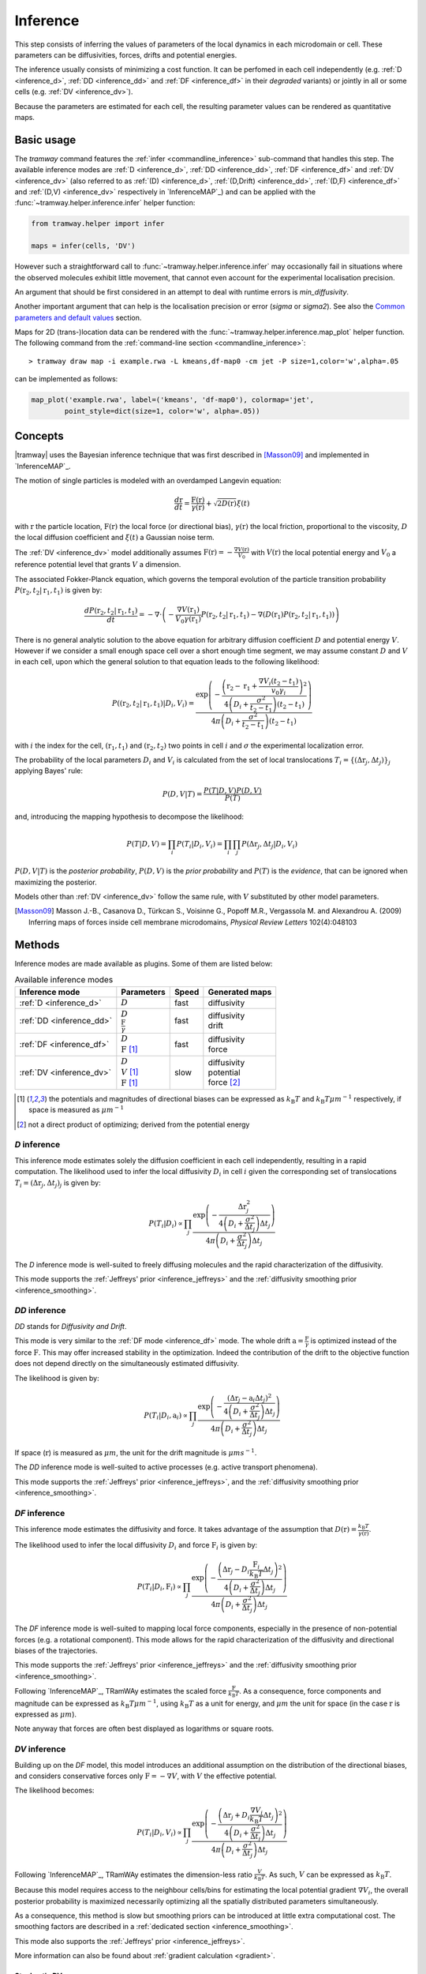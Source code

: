 .. _inference:

Inference
=========

This step consists of inferring the values of parameters of the local dynamics in each microdomain or cell.
These parameters can be diffusivities, forces, drifts and potential energies.

The inference usually consists of minimizing a cost function.
It can be perfomed in each cell independently (e.g. :ref:`D <inference_d>`, :ref:`DD <inference_dd>` and :ref:`DF <inference_df>` in their *degraded* variants) or jointly in all or some cells (e.g. :ref:`DV <inference_dv>`).

Because the parameters are estimated for each cell, the resulting parameter values can be rendered as quantitative maps.


Basic usage
-----------

The *tramway* command features the :ref:`infer <commandline_inference>` sub-command that handles this step.
The available inference modes are :ref:`D <inference_d>`, :ref:`DD <inference_dd>`, :ref:`DF <inference_df>` and :ref:`DV <inference_dv>` 
(also referred to as :ref:`(D) <inference_d>`, :ref:`(D,Drift) <inference_dd>`, :ref:`(D,F) <inference_df>` and :ref:`(D,V) <inference_dv>` respectively in `InferenceMAP`_) 
and can be applied with the :func:`~tramway.helper.inference.infer` helper function:

.. code-block:: python

	from tramway.helper import infer

	maps = infer(cells, 'DV')


However such a straightforward call to :func:`~tramway.helper.inference.infer` may occasionally fail in situations where the observed molecules exhibit little movement, that cannot even account for the experimental localisation precision.

An argument that should be first considered in an attempt to deal with runtime errors is `min_diffusivity`.

Another important argument that can help is the localisation precision or error (`sigma` or `sigma2`).
See also the `Common parameters and default values`_ section.


Maps for 2D (trans-)location data can be rendered with the :func:`~tramway.helper.inference.map_plot` helper function.
The following command from the :ref:`command-line section <commandline_inference>`::

	> tramway draw map -i example.rwa -L kmeans,df-map0 -cm jet -P size=1,color='w',alpha=.05

can be implemented as follows:

.. code-block:: python

	map_plot('example.rwa', label=('kmeans', 'df-map0'), colormap='jet',
		point_style=dict(size=1, color='w', alpha=.05))



Concepts
--------

|tramway| uses the Bayesian inference technique that was first described in [Masson09]_ and implemented in `InferenceMAP`_. 

The motion of single particles is modeled with an overdamped Langevin equation:

.. math::

	\frac{d\textbf{r}}{dt} = \frac{\textbf{F}(\textbf{r})}{\gamma(\textbf{r})} + \sqrt{2D(\textbf{r})} \xi(t)

with :math:`\textbf{r}` the particle location, 
:math:`\textbf{F}(\textbf{r})` the local force (or directional bias), 
:math:`\gamma(\textbf{r})` the local friction, proportional to the viscosity, 
:math:`D` the local diffusion coefficient and 
:math:`\xi(t)` a Gaussian noise term.

The :ref:`DV <inference_dv>` model additionally assumes :math:`\textbf{F}(\textbf{r}) = - \frac{\nabla V(\textbf{r})}{V_0}` 
with :math:`V(\textbf{r})` the local potential energy and :math:`V_0` a reference potential level that grants :math:`V` a dimension.

The associated Fokker-Planck equation, which governs the temporal evolution of the particle transition probability :math:`P(\textbf{r}_2, t_2 | \textbf{r}_1, t_1)` is given by:

.. math::

	\frac{dP(\textbf{r}_2, t_2 | \textbf{r}_1, t_1)}{dt} = - \nabla\cdot\left(-\frac{\nabla V(\textbf{r}_1)}{V_0\gamma(\textbf{r}_1)} P(\textbf{r}_2, t_2 | \textbf{r}_1, t_1) - \nabla (D(\textbf{r}_1) P(\textbf{r}_2, t_2 | \textbf{r}_1, t_1))\right)

There is no general analytic solution to the above equation for arbitrary diffusion coefficient :math:`D` and potential energy :math:`V`.
However if we consider a small enough space cell over a short enough time segment, we may assume constant :math:`D` and :math:`V` in each cell, 
upon which the general solution to that equation leads to the following likelihood:

.. math::

	P((\textbf{r}_2, t_2 | \textbf{r}_1, t_1) | D_i, V_i) = \frac{\textrm{exp} \left(- \frac{\left(\textbf{r}_2 - \textbf{r}_1 + \frac{\nabla V_i (t_2 - t_1)}{v_0\gamma_i}\right)^2}{4 \left(D_i + \frac{\sigma^2}{t_2 - t_1}\right)(t_2 - t_1)}\right)}{4 \pi \left(D_i + \frac{\sigma^2}{t_2 - t_1}\right)(t_2 - t_1)}

with :math:`i` the index for the cell, :math:`(\textbf{r}_1, t_1)` and :math:`(\textbf{r}_2, t_2)` two points in cell :math:`i` and :math:`\sigma` the experimental localization error.

The probability of the local parameters :math:`D_i` and :math:`V_i` is calculated from the set of local translocations :math:`T_i=\{( \Delta\textbf{r}_j, \Delta t_j )\}_j` applying Bayes' rule:

.. math::

	P( D, V | T ) = \frac{P( T | D, V ) P( D, V )}{P(T)}

and, introducing the mapping hypothesis to decompose the likelihood:

.. math::

	P( T | D, V ) = \prod_i P( T_i | D_i, V_i ) = \prod_i \prod_j P( \Delta\textbf{r}_j, \Delta t_j | D_i, V_i )

:math:`P(D,V|T)` is the *posterior probability*, :math:`P(D,V)` is the *prior probability* and :math:`P(T)` is the *evidence*, that can be ignored when maximizing the posterior.

Models other than :ref:`DV <inference_dv>` follow the same rule, with :math:`V` substituted by other model parameters.

.. [Masson09] Masson J.-B., Casanova D., Türkcan S., Voisinne G., Popoff M.R., Vergassola M. and Alexandrou A. (2009) Inferring maps of forces inside cell membrane microdomains, *Physical Review Letters* 102(4):048103


Methods
-------

Inference modes are made available as plugins.
Some of them are listed below:


.. list-table:: Available inference modes
   :header-rows: 1

   * - Inference mode
     - Parameters
     - Speed
     - Generated maps

   * - :ref:`D <inference_d>`
     - | :math:`D`
     - fast
     - | diffusivity

   * - :ref:`DD <inference_dd>`
     - | :math:`D`
       | :math:`\frac{\textbf{F}}{\gamma}`
     - fast
     - | diffusivity
       | drift

   * - :ref:`DF <inference_df>`
     - | :math:`D`
       | :math:`\textbf{F}` [#a]_
     - fast
     - | diffusivity
       | force

   * - :ref:`DV <inference_dv>`
     - | :math:`D`
       | :math:`V` [#a]_
       | :math:`\textbf{F}` [#a]_
     - slow
     - | diffusivity
       | potential
       | force [#b]_


.. [#a] the potentials and magnitudes of directional biases can be expressed as :math:`k_{\textrm{B}}T` and :math:`k_{\textrm{B}}T\mu m^{-1}` respectively, if space is measured as :math:`\mu m^{-1}`
.. [#b] not a direct product of optimizing; derived from the potential energy


.. _inference_d:

*D* inference
^^^^^^^^^^^^^

This inference mode estimates solely the diffusion coefficient in each cell independently, resulting in a rapid computation.
The likelihood used to infer the local diffusivity :math:`D_i` in cell :math:`i` given the corresponding set of translocations :math:`T_i = {(\Delta\textbf{r}_j, \Delta t_j)}_j` is given by:

.. math::

	P(T_i | D_i) \propto \prod_j \frac{\textrm{exp}\left(-\frac{\Delta\textbf{r}_j^2}{4\left(D_i+\frac{\sigma^2}{\Delta t_j}\right)\Delta t_j}\right)}{4\pi\left(D_i+\frac{\sigma^2}{\Delta t_j}\right)\Delta t_j}

The *D* inference mode is well-suited to freely diffusing molecules and the rapid characterization of the diffusivity.

This mode supports the :ref:`Jeffreys' prior <inference_jeffreys>` and the :ref:`diffusivity smoothing prior <inference_smoothing>`.

.. _inference_dd:

*DD* inference
^^^^^^^^^^^^^^

*DD* stands for *Diffusivity and Drift*.

This mode is very similar to the :ref:`DF mode <inference_df>` mode. 
The whole drift :math:`\textbf{a} = \frac{\textbf{F}}{\gamma}` is optimized instead of the force :math:`\textbf{F}`. 
This may offer increased stability in the optimization. 
Indeed the contribution of the drift to the objective function does not depend directly on the simultaneously estimated diffusivity.

The likelihood is given by:

.. math::

	P(T_i | D_i, \textbf{a}_i) \propto \prod_j \frac{\textrm{exp}\left(-\frac{\left(\Delta\textbf{r}_j - \textbf{a}_i\Delta t_j\right)^2}{4\left(D_i+\frac{\sigma^2}{\Delta t_j}\right)\Delta t_j}\right)}{4\pi\left(D_i+\frac{\sigma^2}{\Delta t_j}\right)\Delta t_j}

If space (:math:`\textbf{r}`) is measured as :math:`\mu m`, the unit for the drift magnitude is :math:`\mu m s^{-1}`.

The *DD* inference mode is well-suited to active processes (e.g. active transport phenomena).

This mode supports the :ref:`Jeffreys' prior <inference_jeffreys>`, and the :ref:`diffusivity smoothing prior <inference_smoothing>`.

.. _inference_df:

*DF* inference
^^^^^^^^^^^^^^

This inference mode estimates the diffusivity and force.
It takes advantage of the assumption that :math:`D(\textbf{r}) = \frac{k_{\textrm{B}}T}{\gamma(\textbf{r})}`.

The likelihood used to infer the local diffusivity :math:`D_i` and force :math:`\textbf{F}_i` is given by:

.. math::

	P(T_i | D_i, \textbf{F}_i) \propto \prod_j \frac{\textrm{exp}\left(-\frac{\left(\Delta\textbf{r}_j - D_i\frac{\textbf{F}_i}{k_{\textrm{B}}T}\Delta t_j\right)^2}{4\left(D_i+\frac{\sigma^2}{\Delta t_j}\right)\Delta t_j}\right)}{4\pi\left(D_i+\frac{\sigma^2}{\Delta t_j}\right)\Delta t_j}

The *DF* inference mode is well-suited to mapping local force components, especially in the presence of non-potential forces (e.g. a rotational component).
This mode allows for the rapid characterization of the diffusivity and directional biases of the trajectories.

This mode supports the :ref:`Jeffreys' prior <inference_jeffreys>` and the :ref:`diffusivity smoothing prior <inference_smoothing>`.

Following `InferenceMAP`_, TRamWAy estimates the scaled force :math:`\frac{\textbf{F}}{k_{\textrm{B}}T}`.
As a consequence, force components and magnitude can be expressed as :math:`k_{\textrm{B}}T\mu m^{-1}`, using :math:`k_{\textrm{B}}T` as a unit for energy, and :math:`\mu m` the unit for space (in the case :math:`\textbf{r}` is expressed as :math:`\mu m`).

Note anyway that forces are often best displayed as logarithms or square roots.

.. _inference_dv:

*DV* inference
^^^^^^^^^^^^^^

Building up on the *DF* model, this model introduces an additional assumption on the distribution of the directional biases, and considers conservative forces only :math:`\textbf{F}=-\nabla V`, with :math:`V` the effective potential.

The likelihood becomes:

.. math::

	P(T_i | D_i, V_i) \propto \prod_j \frac{\textrm{exp}\left(-\frac{\left(\Delta\textbf{r}_j + D_i\frac{\nabla V_i}{k_{\textrm{B}}T}\Delta t_j\right)^2}{4\left(D_i+\frac{\sigma^2}{\Delta t_j}\right)\Delta t_j}\right)}{4\pi\left(D_i+\frac{\sigma^2}{\Delta t_j}\right)\Delta t_j}

Following `InferenceMAP`_, TRamWAy estimates the dimension-less ratio :math:`\frac{V}{k_{\textrm{B}}T}`.
As such, :math:`V` can be expressed as :math:`k_{\textrm{B}}T`.

Because this model requires access to the neighbour cells/bins for estimating the local potential gradient :math:`\nabla V_i`,
the overall posterior probability is maximized necessarily optimizing all the spatially distributed parameters simultaneously.

As a consequence, this method is slow but smoothing priors can be introduced at little extra computational cost.
The smoothing factors are described in a :ref:`dedicated section <inference_smoothing>`.

This mode also supports the :ref:`Jeffreys' prior <inference_jeffreys>`.

More information can also be found about :ref:`gradient calculation <gradient>`.

Stochastic DV
"""""""""""""

A key variant of the default *DV* mode is the *stochastic.dv* mode, which randomly picks and chooses a cell at each iteration and performs a gradient descent step on the associated parameters considering the neighbour cells instead of the full tessellation.

It is showcased in most of the tutorial notebooks, *e.g.* `basic/inference.ipynb <https://github.com/DecBayComp/TRamWAy/blob/master/notebooks/basic/inference.ipynb>`_ and `RWAnalyzer tour.ipynb <https://github.com/DecBayComp/TRamWAy/blob/master/notebooks/RWAnalyzer%20tour.ipynb>`_, and is especially useful for inferring dynamic maps with temporal smoothing.


.. _inference_parameters:

Common parameters and default values
------------------------------------

All the methods use :math:`\sigma = 0.03 \textrm{µm}` as default value for the experimental localization error.
This parameter is defined by the experimental setup and can be set in |tramway| with the ``--sigma`` command-line option or the `sigma` argument to :func:`~tramway.helper.inference.infer` and is expressed in |um|.

Compare::

	> tramway -i example.rwa infer dd --sigma 0.01 -l DD_sigma_10nm

.. code-block:: python

	from tramway.helper import infer

	infer('example.rwa', 'dd', sigma=0.01, output_label='DD_sigma_10nm')

If no specific prior is defined, a uniform prior is used by default.

.. _inference_jeffreys:

Jeffreys' prior
^^^^^^^^^^^^^^^

All the methods described here also feature an optional Jeffreys' prior on the diffusivity. 
It is a non-informative prior used to make the posterior probability distribution less sensitive to re-parametrization of diffusivity :math:`D`.

This prior - referred to as :math:`P_J(D_i)` - modifies the maximized posterior probability:

.. math::

	P^*(D_i, ... | T_i) \propto P(T_i | D_i, ...) P_J(D_i)

Its value varies depending on the inference mode. Compare:

.. list-table:: Jeffreys' prior for the different inference modes
   :header-rows: 1

   * - Inference mode
     - Jeffreys' prior :math:`P_J(D_i)`

   * - :ref:`D <inference_d>`
     - :math:`\frac{1}{\left(D_i\overline{\Delta t}_i + \sigma^2\right)^2}`

   * - :ref:`DD <inference_dd>`
     - :math:`\frac{1}{\left(D_i\overline{\Delta t}_i + \sigma^2\right)^2}`

   * - :ref:`DF <inference_df>`
     - :math:`\frac{D_i^2}{\left(D_i\overline{\Delta t}_i + \sigma^2\right)^2}`

   * - :ref:`DV <inference_dv>`
     - :math:`\frac{D_i^2}{\left(D_i\overline{\Delta t}_i + \sigma^2\right)^2}`


The Jeffreys' prior may be introduced in the posterior probability with the ``-j`` command-line option or the `jeffreys_prior` argument to :func:`~tramway.helper.inference.infer`.
Compare::

	> tramway -i example.rwa infer dd -j -l DD_jeffreys

.. code-block:: python

	from tramway.helper import infer

	infer('example.rwa', 'dd', jeffreys_prior=True, output_label='DD_jeffreys')


Note that with this prior the default minimum diffusivity value is :math:`0.01`. 
Consider modifying this value.


.. _inference_smoothing:

Spatial smoothing priors
^^^^^^^^^^^^^^^^^^^^^^^^

A smoothing (improper) prior penalizes the gradients or spatial variations of the inferred parameters. 
It is meant to reinforce the physical plausibility of the inferred maps. 
For example, in certain situations we do not expect large changes in the diffusion coefficient between neighbour cells.

An optional smoothing factor, for example :math:`P_S(\textbf{D})` for the diffusivity, multiplies with the original expression of the posterior probability and penalizes all the diffusivity gradients. 
:math:`P_S` is a function of the diffusivity at all the cells, hence the vectorial notation :math:`\textbf{D}` for the diffusivity.

The maximized probability becomes:

.. math::

	P^*(\textbf{D}, ... | T) = P_S(\textbf{D}) \prod_i P(T_i | D_i, ...)

with, for example:

.. math::

	P_S(\textbf{D}) = \textrm{exp}\left(-\mu\sum_i \mathcal{A}_i||\nabla D_i||^2\right)

where :math:`\mathcal{A}_i` is the area of bin :math:`i`.

The :math:`\mu` parameter can be set with the ``-d`` command-line option or the `diffusivity_prior` argument to :func:`~tramway.helper.inference.infer`.
Compare::

	> tramway -i example.rwa infer dd -d 1 -l DD_d_1

.. code-block:: python

	from tramway.helper import infer

	infer('example.rwa', 'dd', diffusivity_prior=1., output_label='DD_d_1')



Note that the :ref:`DV <inference_dv>` inference mode readily features this smoothing factor, in addition to a similar smoothing factor :math:`P_S(\textbf{V})` for the potential energy:

.. math::

	P_S(\textbf{V}) = \textrm{exp}\left(-\lambda\sum_i \mathcal{A}_i||\nabla V_i||^2\right)

Similarly to :math:`\mu`, the :math:`\lambda` parameter can be set with the ``-v`` command-line option or the `potential_prior` argument to :func:`~tramway.helper.inference.infer`.

More information can be found about :ref:`gradient calculation <gradient>`.

Alternative penalties
"""""""""""""""""""""

Gradients :math:`\nabla X` are tangents and may not catch all the spatial variations,
especially in the case of a regular mesh with an oscillating :math:`X`.

From version *0.4*, all the methods feature the ``rgrad='delta'`` argument
that replaces :math:`\nabla X_i` in :math:`P_S(\textbf{X})` by :math:`\Delta X_i`
as described in :func:`~tramway.inference.gradient.delta0`
that considers the actual differences in :math:`X` with the neighbour bins.

Beware that, in future versions, this alternative penalty may become the default behaviour.
To keep these methods penalize the gradient, set ``rgrad='grad'``.

Temporal smoothing prior
^^^^^^^^^^^^^^^^^^^^^^^^

In combination with a time window, the dynamic maps can be inferred considering parameter smoothing across time.

Temporal smoothing is available in the *stochastic.dv* mode.
It is implemented with yet another improper prior:

.. math::

    P''_S(\textbf{D},\textbf{V}) = \textrm{exp}\left(-\left(\tau_\mu\sum_i \frac{\partial D_i}{\partial t}^2 + \tau_\lambda\sum_i \frac{\partial V_i}{\partial t}^2\right)\right)

:math:`\tau_\mu` and :math:`\tau_\lambda` are available as arguments *diffusivity_time_prior*/*diffusion_time_prior* and *potential_time_prior* respectively.

See also the following `notebook <https://github.com/DecBayComp/COMPARE19/blob/master/1.%20Simulated%20data/2.%20dynamic%20inference.ipynb>`_.


Implementation details
----------------------

Maps
^^^^

The maps are available as :class:`~tramway.inference.base.Maps` objects that expose a `pandas.DataFrame`-like interface with "column" names such as '*diffusivity*', '*potential*' and '*force*'.

``maps['force']`` for 2D space-only data will typically return a :class:`~pandas.DataFrame` with two columns '*force x*' and '*force y*', where *x* and *y* refers to the space dimensions.


Distributed cells
^^^^^^^^^^^^^^^^^

The :func:`~tramway.helper.inference.infer` function prepares the :class:`~tramway.tessellation.base.Partition` (see the :ref:`tessellation` section) before the inference is run.

Cells are represented by either :class:`~tramway.inference.base.Locations` or :class:`~tramway.inference.base.Translocations` objects. 
Both types of objects derivate from the :class:`~tramway.inference.base.Cell`/:class:`~tramway.inference.base.FiniteElement` class.

These cell objects are grouped together in a dict-like :class:`~tramway.inference.base.FiniteElements` object.
The :class:`~tramway.inference.base.FiniteElements` class controls how the cells and the associated (trans-)locations are passed to the inference algorithm.

For example cells can be grouped in subsets of cells.
In this case the top :class:`~tramway.inference.base.FiniteElements` object will contain other :class:`~tramway.inference.base.FiniteElements` objects that will in turn contain :class:`~tramway.inference.base.Cell` objects.

The main routine of an inference plugin receives a :class:`~tramway.inference.base.FiniteElements` object and can:

* iterate over the contained cells (:class:`~tramway.inference.base.FiniteElements` features a dict-like interface),
* take benefit from the cell adjacency matrix (attribute :attr:`~tramway.inference.base.FiniteElements.adjacency`)
* and other convenience calculations such as gradient components (method :meth:`~tramway.inference.base.FiniteElements.grad`) that can be summed (method :meth:`~tramway.inference.base.FiniteElements.grad_sum`).


The :meth:`~tramway.inference.base.FiniteElements.run` applies the inference routine on the defined subsets of cells.
It handles the multi-processing logic and combines the regional maps into a full map.
The number of workers (or processes) can be set with the `worker_count` argument.


.. _inference_bayes_factor:

Force testing
-------------

In every cell, the inferred drift can be compared against the effect of diffusivity gradients.

The `bayes_factor`_ module calculates the odds (the probability ratio) of having an actual active force
over the probability that diffusivity gradients can explain the observed drift.
The user-specified `B_threshold` threshold sets the required level of evidence.
Values above `B_threshold` indicate the presence of an active force,
and values below `1/B_threshold` indicate that diffusivity gradients are the moste likely explanation of the observed drift.
The values in-between indicate that a conclusion cannot be reached at the required level of evidence.

The `bayes_factor`_ plugin generates 3 additional maps:

* `lg_B`: current Bayes factor value
* `force`: ternary map for the presence of an active force (``-1``: no force, ``0``: insufficient evidence, ``1``: force)
* `min_n`: given the supplied total force and diffusivity gradient estimates are correct, returns a number of points to be collected in the current bin, so as to reach the required level of evidence.

The `bayes_factor`_ plugin operates on top of a diffusivity map that must be inferred first, preferably with the *d.conj_prior* plugin.

The current version of the `bayes_factor`_ plugin does not test the drift or force inferred by plugins such as :ref:`DD <inference_dd>`, :ref:`DF <inference_df>` or :ref:`DV <inference_dv>`.


.. Advanced usage
.. --------------

.. Fuzzy cell-point association
.. ^^^^^^^^^^^^^^^^^^^^^^^^^^^^


.. Custom gradient
.. ^^^^^^^^^^^^^^^


